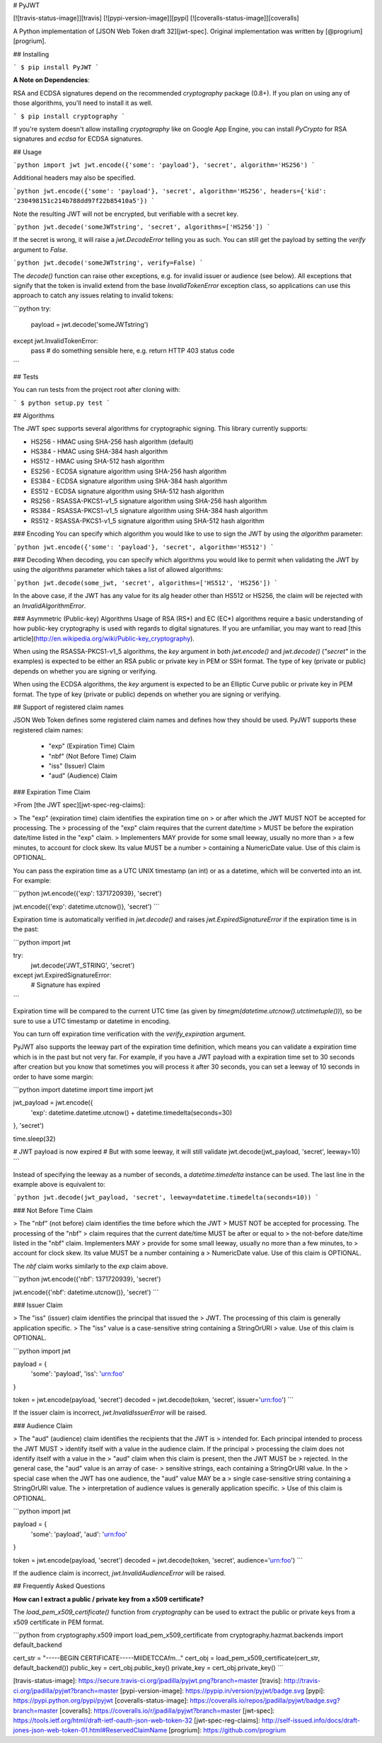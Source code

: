 # PyJWT

[![travis-status-image]][travis]
[![pypi-version-image]][pypi]
[![coveralls-status-image]][coveralls]

A Python implementation of [JSON Web Token draft 32][jwt-spec].
Original implementation was written by [@progrium][progrium].

## Installing

```
$ pip install PyJWT
```

**A Note on Dependencies**:

RSA and ECDSA signatures depend on the recommended `cryptography` package (0.8+). If you plan on
using any of those algorithms, you'll need to install it as well.

```
$ pip install cryptography
```

If you're system doesn't allow installing `cryptography` like on Google App Engine, you can install `PyCrypto` for RSA signatures and `ecdsa` for ECDSA signatures.

## Usage

```python
import jwt
jwt.encode({'some': 'payload'}, 'secret', algorithm='HS256')
```

Additional headers may also be specified.

```python
jwt.encode({'some': 'payload'}, 'secret', algorithm='HS256', headers={'kid': '230498151c214b788dd97f22b85410a5'})
```

Note the resulting JWT will not be encrypted, but verifiable with a secret key.

```python
jwt.decode('someJWTstring', 'secret', algorithms=['HS256'])
```

If the secret is wrong, it will raise a `jwt.DecodeError` telling you as such.
You can still get the payload by setting the `verify` argument to `False`.

```python
jwt.decode('someJWTstring', verify=False)
```

The `decode()` function can raise other exceptions, e.g. for invalid issuer or
audience (see below). All exceptions that signify that the token is invalid
extend from the base `InvalidTokenError` exception class, so applications can
use this approach to catch any issues relating to invalid tokens:

```python
try:
    payload = jwt.decode('someJWTstring')
except jwt.InvalidTokenError:
    pass  # do something sensible here, e.g. return HTTP 403 status code
```

## Tests

You can run tests from the project root after cloning with:

```
$ python setup.py test
```

## Algorithms

The JWT spec supports several algorithms for cryptographic signing. This library
currently supports:

* HS256 - HMAC using SHA-256 hash algorithm (default)
* HS384 - HMAC using SHA-384 hash algorithm
* HS512 - HMAC using SHA-512 hash algorithm
* ES256 - ECDSA signature algorithm using SHA-256 hash algorithm
* ES384 - ECDSA signature algorithm using SHA-384 hash algorithm
* ES512 - ECDSA signature algorithm using SHA-512 hash algorithm
* RS256 - RSASSA-PKCS1-v1_5 signature algorithm using SHA-256 hash algorithm
* RS384 - RSASSA-PKCS1-v1_5 signature algorithm using SHA-384 hash algorithm
* RS512 - RSASSA-PKCS1-v1_5 signature algorithm using SHA-512 hash algorithm

### Encoding
You can specify which algorithm you would like to use to sign the JWT
by using the `algorithm` parameter:

```python
jwt.encode({'some': 'payload'}, 'secret', algorithm='HS512')
```

### Decoding
When decoding, you can specify which algorithms you would like to permit
when validating the JWT by using the `algorithms` parameter which takes a list
of allowed algorithms:

```python
jwt.decode(some_jwt, 'secret', algorithms=['HS512', 'HS256'])
```

In the above case, if the JWT has any value for its alg header other than
HS512 or HS256, the claim will be rejected with an `InvalidAlgorithmError`.

### Asymmetric (Public-key) Algorithms
Usage of RSA (RS\*) and EC (EC\*) algorithms require a basic understanding
of how public-key cryptography is used with regards to digital signatures.
If you are unfamiliar, you may want to read
[this article](http://en.wikipedia.org/wiki/Public-key_cryptography).

When using the RSASSA-PKCS1-v1_5 algorithms, the `key` argument in both
`jwt.encode()` and `jwt.decode()` (`"secret"` in the examples) is expected to
be either an RSA public or private key in PEM or SSH format. The type of key
(private or public) depends on whether you are signing or verifying.

When using the ECDSA algorithms, the `key` argument is expected to
be an Elliptic Curve public or private key in PEM format. The type of key
(private or public) depends on whether you are signing or verifying.


## Support of registered claim names

JSON Web Token defines some registered claim names and defines how they should
be used. PyJWT supports these registered claim names:

 - "exp" (Expiration Time) Claim
 - "nbf" (Not Before Time) Claim
 - "iss" (Issuer) Claim
 - "aud" (Audience) Claim

### Expiration Time Claim

>From [the JWT spec][jwt-spec-reg-claims]:

> The "exp" (expiration time) claim identifies the expiration time on
> or after which the JWT MUST NOT be accepted for processing.  The
> processing of the "exp" claim requires that the current date/time
> MUST be before the expiration date/time listed in the "exp" claim.
> Implementers MAY provide for some small leeway, usually no more than
> a few minutes, to account for clock skew.  Its value MUST be a number
> containing a NumericDate value.  Use of this claim is OPTIONAL.

You can pass the expiration time as a UTC UNIX timestamp (an int) or as a
datetime, which will be converted into an int. For example:

```python
jwt.encode({'exp': 1371720939}, 'secret')

jwt.encode({'exp': datetime.utcnow()}, 'secret')
```

Expiration time is automatically verified in `jwt.decode()` and raises
`jwt.ExpiredSignatureError` if the expiration time is in the past:

```python
import jwt

try:
    jwt.decode('JWT_STRING', 'secret')
except jwt.ExpiredSignatureError:
    # Signature has expired
```

Expiration time will be compared to the current UTC time (as given by
`timegm(datetime.utcnow().utctimetuple())`), so be sure to use a UTC timestamp
or datetime in encoding.

You can turn off expiration time verification with the `verify_expiration`
argument.

PyJWT also supports the leeway part of the expiration time definition, which
means you can validate a expiration time which is in the past but not very far.
For example, if you have a JWT payload with a expiration time set to 30 seconds
after creation but you know that sometimes you will process it after 30 seconds,
you can set a leeway of 10 seconds in order to have some margin:

```python
import datetime
import time
import jwt

jwt_payload = jwt.encode({
    'exp': datetime.datetime.utcnow() + datetime.timedelta(seconds=30)
}, 'secret')

time.sleep(32)

# JWT payload is now expired
# But with some leeway, it will still validate
jwt.decode(jwt_payload, 'secret', leeway=10)
```

Instead of specifying the leeway as a number of seconds, a `datetime.timedelta`
instance can be used. The last line in the example above is equivalent to:

```python
jwt.decode(jwt_payload, 'secret', leeway=datetime.timedelta(seconds=10))
```


### Not Before Time Claim

> The "nbf" (not before) claim identifies the time before which the JWT
> MUST NOT be accepted for processing.  The processing of the "nbf"
> claim requires that the current date/time MUST be after or equal to
> the not-before date/time listed in the "nbf" claim.  Implementers MAY
> provide for some small leeway, usually no more than a few minutes, to
> account for clock skew.  Its value MUST be a number containing a
> NumericDate value.  Use of this claim is OPTIONAL.

The `nbf` claim works similarly to the `exp` claim above.

```python
jwt.encode({'nbf': 1371720939}, 'secret')

jwt.encode({'nbf': datetime.utcnow()}, 'secret')
```

### Issuer Claim

> The "iss" (issuer) claim identifies the principal that issued the
> JWT.  The processing of this claim is generally application specific.
> The "iss" value is a case-sensitive string containing a StringOrURI
> value.  Use of this claim is OPTIONAL.

```python
import jwt


payload = {
    'some': 'payload',
    'iss': 'urn:foo'
}

token = jwt.encode(payload, 'secret')
decoded = jwt.decode(token, 'secret', issuer='urn:foo')
```

If the issuer claim is incorrect, `jwt.InvalidIssuerError` will be raised.


### Audience Claim

> The "aud" (audience) claim identifies the recipients that the JWT is
> intended for.  Each principal intended to process the JWT MUST
> identify itself with a value in the audience claim.  If the principal
> processing the claim does not identify itself with a value in the
> "aud" claim when this claim is present, then the JWT MUST be
> rejected.  In the general case, the "aud" value is an array of case-
> sensitive strings, each containing a StringOrURI value.  In the
> special case when the JWT has one audience, the "aud" value MAY be a
> single case-sensitive string containing a StringOrURI value.  The
> interpretation of audience values is generally application specific.
> Use of this claim is OPTIONAL.

```python
import jwt


payload = {
    'some': 'payload',
    'aud': 'urn:foo'
}

token = jwt.encode(payload, 'secret')
decoded = jwt.decode(token, 'secret', audience='urn:foo')
```

If the audience claim is incorrect, `jwt.InvalidAudienceError` will be raised.

## Frequently Asked Questions

**How can I extract a public / private key from a x509 certificate?**

The `load_pem_x509_certificate()` function from `cryptography` can be used to
extract the public or private keys from a x509 certificate in PEM format.

```python
from cryptography.x509 import load_pem_x509_certificate
from cryptography.hazmat.backends import default_backend

cert_str = "-----BEGIN CERTIFICATE-----MIIDETCCAfm..."
cert_obj = load_pem_x509_certificate(cert_str, default_backend())
public_key = cert_obj.public_key()
private_key = cert_obj.private_key()
```

[travis-status-image]: https://secure.travis-ci.org/jpadilla/pyjwt.png?branch=master
[travis]: http://travis-ci.org/jpadilla/pyjwt?branch=master
[pypi-version-image]: https://pypip.in/version/pyjwt/badge.svg
[pypi]: https://pypi.python.org/pypi/pyjwt
[coveralls-status-image]: https://coveralls.io/repos/jpadilla/pyjwt/badge.svg?branch=master
[coveralls]: https://coveralls.io/r/jpadilla/pyjwt?branch=master
[jwt-spec]: https://tools.ietf.org/html/draft-ietf-oauth-json-web-token-32
[jwt-spec-reg-claims]: http://self-issued.info/docs/draft-jones-json-web-token-01.html#ReservedClaimName
[progrium]: https://github.com/progrium


